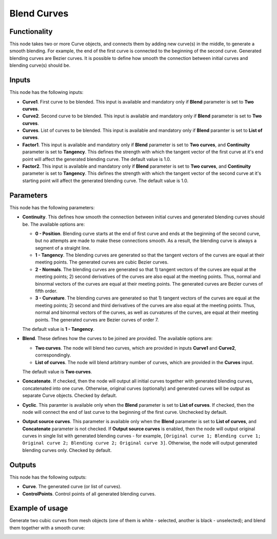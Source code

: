 Blend Curves
============

Functionality
-------------

This node takes two or more Curve objects, and connects them by adding new
curve(s) in the middle, to generate a smooth blending. For example, the end of
the first curve is connected to the beginning of the second curve. Generated
blending curves are Bezier curves. It is possible to define how smooth the
connection between initial curves and blending curve(s) should be.  

Inputs
------

This node has the following inputs:

* **Curve1**. First curve to be blended. This input is available and mandatory
  only if **Blend** parameter is set to **Two curves**.
* **Curve2**. Second curve to be blended. This input is available and mandatory
  only if **Blend** parameter is set to **Two curves**.
* **Curves**. List of curves to be blended. This input is available and
  mandatory only if **Blend** paramter is set to **List of curves**.
* **Factor1**. This input is available and mandatory only if **Blend**
  parameter is set to **Two curves**, and **Continuity** parameter is set to
  **Tangency**. This defines the strength with which the tangent vector of the
  first curve at it's end point will affect the generated blending curve. The
  default value is 1.0.
* **Factor2**. This input is available and mandatory only if **Blend**
  parameter is set to **Two curves**, and **Continuity** parameter is set to
  **Tangency**. This defines the strength with which the tangent vector of the
  second curve at it's starting point will affect the generated blending curve.
  The default value is 1.0.

Parameters
----------

This node has the following parameters:

* **Continuity**. This defines how smooth the connection between initial curves
  and generated blending curves should be. The available options are:

  * **0 - Position**. Blending curve starts at the end of first curve and ends
    at the beginning of the second curve, but no attempts are made to make
    these connections smooth. As a result, the blending curve is always a
    segment of a straight line.
  * **1 - Tangency**. The blending curves are generated so that the tangent
    vectors of the curves are equal at their meeting points. The generated
    curves are cubic Bezier curves.
  * **2 - Normals**. The blending curves are generated so that 1) tangent
    vectors of the curves are equal at the meeting points; 2) second
    derivatives of the curves are also equal at the meeting points. Thus,
    normal and binormal vectors of the curves are equal at their meeting
    points. The generated curves are Bezier curves of fifth order.
  * **3 - Curvature**. The blending curves are generated so that 1) tangent
    vectors of the curves are equal at the meeting points; 2) second and third
    derivatives of the curves are also equal at the meeting points. Thus,
    normal and binormal vectors of the curves, as well as curvatures of the
    curves, are equal at their meeting points. The generated curves are Bezier
    curves of order 7.

  The default value is **1 - Tangency**.

* **Blend**. These defines how the curves to be joined are provided. The available options are:

  * **Two curves**. The node will blend two curves, which are provided in
    inputs **Curve1** and **Curve2**, correspondingly.
  * **List of curves**. The node will blend arbitrary number of curves, which
    are provided in the **Curves** input.

  The default value is **Two curves**.

* **Concatenate**. If checked, then the node will output all initial curves
  together with generated blending curves, concatenated into one curve.
  Otherwise, original curves (optionally) and generated curves will be output
  as separate Curve objects. Checked by default.
* **Cyclic**. This paramter is available only when the **Blend** parameter is set
  to **List of curves**. If checked, then the node will connect the end of last
  curve to the beginning of the first curve. Unchecked by default.
* **Output source curves**. This parameter is available only when the **Blend**
  parameter is set to **List of curves**, and **Concatenate** parameter is not
  checked. If **Output source curves** is enabled, then the node will output
  original curves in single list with generated blending curves - for example,
  ``[Original curve 1; Blending curve 1; Original curve 2; Blending curve 2;
  Original curve 3]``. Otherwise, the node will output generated blending
  curves only. Checked by default.

Outputs
-------

This node has the following outputs:

* **Curve**. The generated curve (or list of curves).
* **ControlPoints**. Control points of all generated blending curves.

Example of usage
----------------

Generate two cubic curves from mesh objects (one of them is white - selected,
another is black - unselected); and blend them together with a smooth curve:

.. image:: https://user-images.githubusercontent.com/284644/82763139-eb2ca300-9e1e-11ea-9e21-a11232adc29c.png

